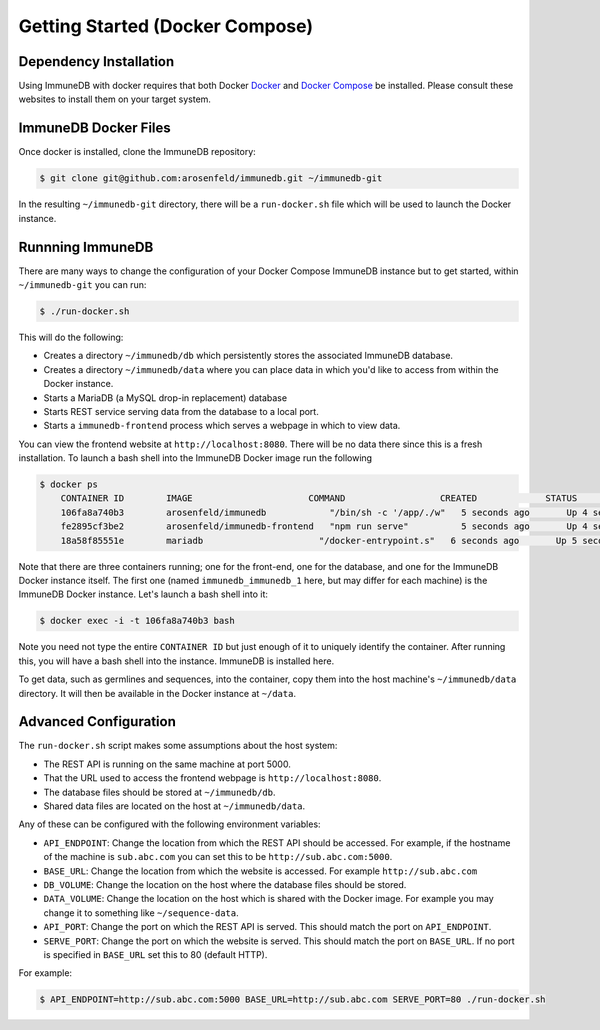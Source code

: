 .. _docker_install:

Getting Started (Docker Compose)
================================

Dependency Installation
-----------------------
Using ImmuneDB with docker requires that both Docker `Docker <http://docker.com>`_
and `Docker Compose <https://www.docker.com/products/docker-compose>`_ be
installed.  Please consult these websites to install them on your target system.

ImmuneDB Docker Files
----------------------
Once docker is installed, clone the ImmuneDB repository:

.. code-block:: bash

    $ git clone git@github.com:arosenfeld/immunedb.git ~/immunedb-git

In the resulting ``~/immunedb-git`` directory, there will be a ``run-docker.sh`` file
which will be used to launch the Docker instance.


Runnning ImmuneDB
-------------
There are many ways to change the configuration of your Docker Compose ImmuneDB
instance but to get started, within ``~/immunedb-git`` you can run:

.. code-block:: bash

    $ ./run-docker.sh

This will do the following:

- Creates a directory ``~/immunedb/db`` which persistently stores the associated
  ImmuneDB database.
- Creates a directory ``~/immunedb/data`` where you can place data in which you'd
  like to access from within the Docker instance.
- Starts a MariaDB (a MySQL drop-in replacement) database
- Starts REST service serving data from the database to a local port.
- Starts a ``immunedb-frontend`` process which serves a webpage in which to view
  data.

You can view the frontend website at ``http://localhost:8080``.  There will be
no data there since this is a fresh installation.  To launch a bash shell into
the ImmuneDB Docker image run the following

.. code-block:: bash

    $ docker ps
	CONTAINER ID        IMAGE                      COMMAND                  CREATED             STATUS              PORTS                    NAMES
	106fa8a740b3        arosenfeld/immunedb            "/bin/sh -c '/app/./w"   5 seconds ago       Up 4 seconds        0.0.0.0:5000->5000/tcp   immunedb_immunedb_1
	fe2895cf3be2        arosenfeld/immunedb-frontend   "npm run serve"          5 seconds ago       Up 4 seconds        0.0.0.0:8080->8080/tcp   immunedb_frontend_1
	18a58f85551e        mariadb                      "/docker-entrypoint.s"   6 seconds ago       Up 5 seconds        3306/tcp                 immunedb_mariadb_1

Note that there are three containers running; one for the front-end, one for the
database, and one for the ImmuneDB Docker instance itself.  The first one (named
``immunedb_immunedb_1`` here, but may differ for each machine) is the ImmuneDB Docker
instance.  Let's launch a bash shell into it:

.. code-block:: bash

    $ docker exec -i -t 106fa8a740b3 bash

Note you need not type the entire ``CONTAINER ID`` but just enough of it to
uniquely identify the container.  After running this, you will have a bash
shell into the instance.  ImmuneDB is installed here.

To get data, such as germlines and sequences, into the container, copy them into
the host machine's ``~/immunedb/data`` directory.  It will then be available in the
Docker instance at ``~/data``.

Advanced Configuration
----------------------
The ``run-docker.sh`` script makes some assumptions about the host system:

- The REST API is running on the same machine at port 5000.
- That the URL used to access the frontend webpage is ``http://localhost:8080``.
- The database files should be stored at ``~/immunedb/db``.
- Shared data files are located on the host at ``~/immunedb/data``.

Any of these can be configured with the following environment variables:

- ``API_ENDPOINT``: Change the location from which the REST API should be
  accessed.  For example, if the hostname of the machine is ``sub.abc.com`` you
  can set this to be ``http://sub.abc.com:5000``.
- ``BASE_URL``: Change the location from which the website is accessed.  For
  example ``http://sub.abc.com``
- ``DB_VOLUME``: Change the location on the host where the database files should
  be stored.
- ``DATA_VOLUME``: Change the location on the host which is shared with the
  Docker image.  For example you may change it to something like
  ``~/sequence-data``.
- ``API_PORT``: Change the port on which the REST API is served.  This should
  match the port on ``API_ENDPOINT``.
- ``SERVE_PORT``: Change the port on which the website is served.  This should
  match the port on ``BASE_URL``.  If no port is specified in ``BASE_URL`` set
  this to 80 (default HTTP).

For example:

.. code-block:: bash

    $ API_ENDPOINT=http://sub.abc.com:5000 BASE_URL=http://sub.abc.com SERVE_PORT=80 ./run-docker.sh
